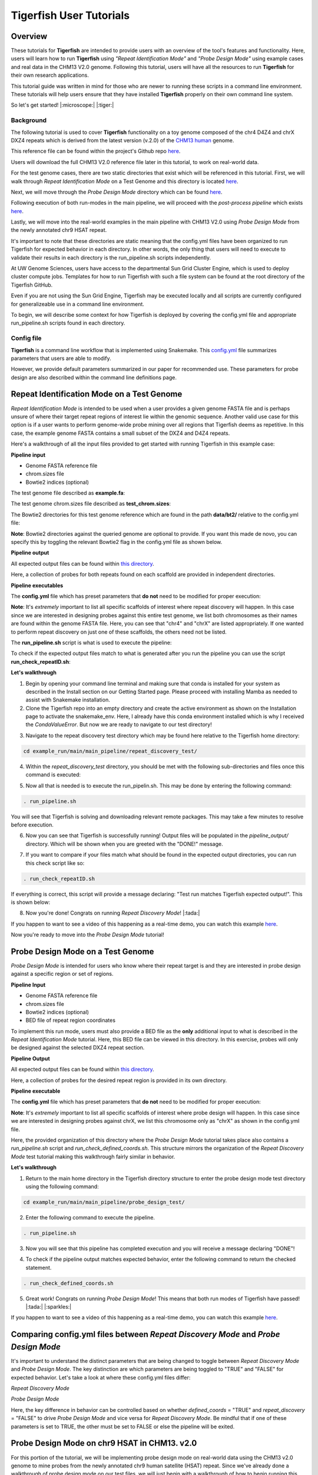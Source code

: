 
Tigerfish User Tutorials
########################

Overview
--------
These tutorials for **Tigerfish** are intended to provide users with an overview of the tool's features and functionality. Here, users will learn how to run **Tigerfish** using *"Repeat Identification Mode"* and *"Probe Design Mode"* using example cases and real data in the CHM13 V2.0 genome. Following this tutorial, users will have all the resources to run **Tigerfish** for their own research applications. 

This tutorial guide was written in mind for those who are newer to running these scripts in a command line environment. These tutorials will help users ensure that they have installed **Tigerfish** properly on their own command line system. 

So let's get started! |:microscope:| |:tiger:|

Background
==========

The following tutorial is used to cover **Tigerfish** functionality on a toy genome composed of the chr4 D4Z4 and chrX DXZ4 repeats which is derived from the latest version (v.2.0) of the `CHM13 human <https://github.com/marbl/CHM13>`_ genome. 

This reference file can be found within the project's Github repo `here <https://github.com/beliveau-lab/TigerFISH/tree/master/example_run/main/main_pipeline/repeat_discovery_test/data/example.fa>`_. 

Users will download the full CHM13 V2.0 reference file later in this tutorial, to work on real-world data. 

.. image:: imgs/tutorials_summary.png
     :width: 500
     :alt: Tigerfish tutorials overview

For the test genome cases, there are two static directories that exist which will be referenced in this tutorial. First, we will walk through *Repeat Identification Mode* on a Test Genome and this directory is located `here <https://github.com/beliveau-lab/TigerFISH/tree/master/example_run/main/main_pipeline/repeat_discovery_test>`_. 

Next, we will move through the *Probe Design Mode* directory which can be found `here <https://github.com/beliveau-lab/TigerFISH/tree/master/example_run/main/main_pipeline/probe_design_test>`_. 

Following execution of both run-modes in the main pipeline, we will proceed with the *post-process pipeline* which exists `here <https://github.com/beliveau-lab/TigerFISH/tree/master/example_run/postprocess/dxz4_test>`_. 

Lastly, we will move into the real-world examples in the main pipeline with CHM13 V2.0 using *Probe Design Mode* from the newly annotated chr9 HSAT repeat. 

It's important to note that these directories are static meaning that the config.yml files have been organized to run Tigerfish for expected behavior in each directory. In other words, the only thing that users will need to execute to validate their results in each directory is the run_pipeline.sh scripts independently. 

At UW Genome Sciences, users have access to the departmental Sun Grid Cluster Engine, which is used to deploy cluster compute jobs. Templates for how to run Tigerfish with such a file system can be found at the root directory of the Tigerfish GitHub. 

Even if you are not using the Sun Grid Engine, Tigerfish may be executed locally and all scripts are currently configured for generalizeable use in a command line environment.

To begin, we will describe some context for how Tigerfish is deployed by covering the config.yml file and appropriate run_pipeline.sh scripts found in each directory.

Config file
===========

**Tigerfish** is a command line workflow that is implemented using Snakemake. This `config.yml <https://github.com/beliveau-lab/TigerFISH/blob/master/example_run/main/main_pipeline/config.yml>`_ file summarizes parameters that users are able to modify. 

However, we provide default parameters summarized in our paper for recommended use. These parameters for probe design are also described within the command line definitions page. 

Repeat Identification Mode on a Test Genome
-------------------------------------------

*Repeat Identification Mode* is intended to be used when a user provides a given genome FASTA file and is perhaps unsure of where their target repeat regions of interest lie within the genomic sequence. Another valid use case for this option is if a user wants to perform genome-wide probe mining over all regions that Tigerfish deems as repetitive. In this case, the example genome FASTA contains a small subset of the DXZ4 and D4Z4 repeats. 

Here's a walkthrough of all the input files provided to get started with running Tigerfish in this example case:

**Pipeline input**

- Genome FASTA reference file
- chrom.sizes file
- Bowtie2 indices (optional)

The test genome file described as **example.fa**: 

.. image:: imgs/repeat_disc_fasta.png
     :width: 500
     :alt: Tigerfish example genome FASTA
     
The test genome chrom.sizes file described as **test_chrom.sizes**:

.. image:: imgs/chrom_sizes_repeat_disc.png
     :width: 500
     :alt: Tigerfish example genome chrom.sizes file
     
The Bowtie2 directories for this test genome reference which are found in the path **data/bt2/** relative to the config.yml file:

.. image:: imgs/bt2_repeat_disc.png
     :width: 500
     :alt: Tigerfish Bowtie2 indices for example genome

**Note**: Bowtie2 directories against the queried genome are optional to provide. If you want this made de novo, you can specify this by toggling the relevant Bowtie2 flag in the config.yml file as shown below. 

**Pipeline output**

All expected output files can be found within `this directory <https://github.com/beliveau-lab/TigerFISH/tree/master/example_run/main/main_pipeline/repeat_discovery_test/repeat_ID_output>`_. 

Here, a collection of probes for both repeats found on each scaffold are provided in independent directories.

**Pipeline executables**

The **config.yml** file which has preset parameters that **do not** need to be modified for proper execution:

.. image:: imgs/repeat_discovery_config.png
     :width: 500
     :alt: Tigerfish config.yml file for test genome
     
**Note**: It's *extremely* important to list all specific scaffolds of interest where repeat discovery will happen. In this case since we are interested in designing probes against this entire test genome, we list both chromosomes as their names are found within the genome FASTA file. Here, you can see that "chr4" and "chrX" are listed appropriately. If one wanted to perform repeat discovery on just one of these scaffolds, the others need not be listed.
     
The **run_pipeline.sh** script is what is used to execute the pipeline:

.. image:: imgs/run_pipeline_repeat_disc.png
     :width: 500
     :alt: Tigerfish run pipeline executable shell script
     
     
To check if the expected output files match to what is generated after you run the pipeline you can use the script **run_check_repeatID.sh**:

.. image:: imgs/check_repeat_disc.png
     :width: 500
     :alt: Tigerfish check if repeat discovery mode outputs are as expected
     
     
**Let's walkthrough**

1. Begin by opening your command line terminal and making sure that conda is installed for your system as described in the Install section on our Getting Started page. Please proceed with installing Mamba as needed to assist with Snakemake installation.

2. Clone the Tigerfish repo into an empty directory and create the active environment as shown on the Installation page to activate the snakemake_env. Here, I already have this conda environment installed which is why I received the `CondaValueError`. But now we are ready to navigate to our test directory!

.. image:: imgs/step_2_repeat_disc.png
     :width: 500
     :alt: Screenshot declaring that the conda environment is installed.

3. Navigate to the repeat discovery test directory which may be found here relative to the Tigerfish home directory:

.. code-block:: bash

     cd example_run/main/main_pipeline/repeat_discovery_test/

4. Within the `repeat_discovery_test` directory, you should be met with the following sub-directories and files once this command is executed:

.. image:: imgs/step_4_repeat_disc.png
     :width: 500
     :alt: Screenshot demonstrating that the correct repeat discovery directory has been entered

5. Now all that is needed is to execute the run_pipelin.sh. This may be done by entering the following command:

.. code-block:: bash

     . run_pipeline.sh
     
You will see that Tigerfish is solving and downloading relevant remote packages. This may take a few minutes to resolve before execution.

.. image:: imgs/step_5_repeat_disc.png
     :width: 500
     :alt: Screenshot showing that the remote packages are solved and that Tigerfish is running. 

6. Now you can see that Tigerfish is successfully running! Output files will be populated in the `pipeline_output/` directory. Which will be shown when you are greeted with the "DONE!" message. 

.. image:: imgs/step_6_repeat_disc.png
     :width: 500
     :alt: Screenshot showing that Tigerfish is successfully running and has completed.

7. If you want to compare if your files match what should be found in the expected output directories, you can run this check script like so: 

.. code-block:: bash

     . run_check_repeatID.sh

If everything is correct, this script will provide a message declaring: "Test run matches Tigerfish expected output!". This is shown below:

.. image:: imgs/step_7_repeat_disc.png
     :width: 500
     :alt: Screenshot showing that Tigerfish outputs match expected output behavior.

8. Now you're done! Congrats on running *Repeat Discovery Mode*! |:tada:|

If you happen to want to see a video of this happening as a real-time demo, you can watch this example `here <https://vimeo.com/762384749>`_.

Now you're ready to move into the *Probe Design Mode* tutorial!

Probe Design Mode on a Test Genome
----------------------------------

*Probe Design Mode* is intended for users who know where their repeat target is and they are interested in probe design against a specific region or set of regions. 

**Pipeline Input**

- Genome FASTA reference file
- chrom.sizes file
- Bowtie2 indices (optional)
- BED file of repeat region coordinates

To implement this run mode, users must also provide a BED file as the **only** additional input to what is described in the *Repeat Identification Mode* tutorial. Here, this BED file can be viewed in this directory. In this exercise, probes will only be designed against the selected DXZ4 repeat section.

**Pipeline Output**

All expected output files can be found within `this directory <https://github.com/beliveau-lab/TigerFISH/tree/master/example_run/main/main_pipeline/probe_design_test/defined_coords_output>`_. 

Here, a collection of probes for the desired repeat region is provided in its own directory.

**Pipeline executable**

The **config.yml** file which has preset parameters that **do not** need to be modified for proper execution:

.. image:: imgs/probe_design_config.png
     :width: 500
     :alt: Tigerfish config.yml file for test genome using probe design mode

**Note**: It's *extremely* important to list all specific scaffolds of interest where probe design will happen. In this case since we are interested in designing probes against chrX, we list this chromosome only as "chrX" as shown in the config.yml file. 

Here, the provided organization of this directory where the *Probe Design Mode* tutorial takes place also contains a `run_pipeline.sh` script and `run_check_defined_coords.sh`. This structure mirrors the organization of the *Repeat Discovery Mode* test tutorial making this walkthrough fairly similar in behavior.

**Let's walkthrough**

1. Return to the main home directory in the Tigerfish directory structure to enter the probe design mode test directory using the following command:

.. code-block:: bash

     cd example_run/main/main_pipeline/probe_design_test/

.. image:: imgs/step_1_probe_design.png
     :width: 500
     :alt: Screenshot showing that the directory for the probe design test. 
     
     
2. Enter the following command to execute the pipeline. 

.. code-block:: bash

     . run_pipeline.sh

.. image:: imgs/step_2_probe_design.png
     :width: 500
     :alt: Screenshot showing that probe design test is being executed. 
     
     
3. Now you will see that this pipeline has completed execution and you will receive a message declaring "DONE"!

.. image:: imgs/step_3_probe_design.png
     :width: 500
     :alt: Screenshot showing that probe design test has been completed.
    
    
4. To check if the pipeline output matches expected behavior, enter the following command to return the checked statement. 

.. code-block:: bash

     . run_check_defined_coords.sh

.. image:: imgs/step_4_probe_design.png
     :width: 500
     :alt: Screenshot showing that probe design test matched expected behavior. 

5. Great work! Congrats on running *Probe Design Mode*! This means that both run modes of Tigerfish have passed! |:tada:| |:sparkles:|

If you happen to want to see a video of this happening as a real-time demo, you can watch this example `here <https://vimeo.com/762385186>`_.
   

Comparing config.yml files between *Repeat Discovery Mode* and *Probe Design Mode*
----------------------------------------------------------------------------------

It's important to understand the distinct parameters that are being changed to toggle between *Repeat Discovery Mode* and *Probe Design Mode*. The key distinction are which parameters are being toggled to "TRUE" and "FALSE" for expected behavior. Let's take a look at where these config.yml files differ:

*Repeat Discovery Mode*

.. image:: imgs/rd_params.png
     :width: 500
     :alt: Screenshot showing the repeat discovery mode config.yml params to toggle. 

*Probe Design Mode*

.. image:: imgs/pd_params.png
     :width: 500
     :alt: Screenshot showing the probe design mode config.yml params to toggle. 

Here, the key difference in behavior can be controlled based on whether `defined_coords` = "TRUE" and `repeat_discovery` = "FALSE" to drive *Probe Design Mode* and vice versa for *Repeat Discovery Mode*. Be mindful that if one of these parameters is set to TRUE, the other must be set to FALSE or else the pipeline will be exited.


Probe Design Mode on chr9 HSAT in CHM13. v2.0
---------------------------------------------

For this portion of the tutorial, we will be implementing probe design mode on real-world data using the CHM13 v2.0 genome to mine probes from the newly annotated chr9 human satellite (HSAT) repeat. Since we've already done a walkthrough of probe design mode on our test files, we will just begin with a walkthrough of how to begin running this process and what files need to me modified for this exercise.

**Note**: In the data directory you will see that the chrom.sizes file for this genome assembly and BED file with the chr9 HSAT coordinates are already provided.

For reference, we will be working in this directory shown here: 

.. image:: imgs/chm13_probe_design_dir.png
     :width: 500
     :alt: Overview of real world example directory. 

**Let's walkthrough**

1. From the Tigerfish home directory, navigate to the following path:

.. code-block:: bash

     cd example_run/main/main_pipeline/probe_design_chm13/data
     
     
2. Next, we will download the CHM13 v2.0 genome into this directory. This genome build is found `here <https://github.com/marbl/CHM13>`_. Under assembly releases, be sure to get the link for the file chm13v2.0.fa.gz. You can download the file using the following command. This may take a few moments. 

.. code-block:: bash

     wget https://s3-us-west-2.amazonaws.com/human-pangenomics/T2T/CHM13/assemblies/analysis_set/chm13v2.0.fa.gz

3. You can unzip this file by entering:

.. code-block:: bash

     gunzip chm13v2.0.fa.gz
     
3. Now you need to update the path in the config.yml to execute the pipeline with the proper genome build path. So return out one directory to the config.yml file and include the path to the chm13 genome. This will look like the following: 


.. image:: imgs/chm13_yaml.png
     :width: 500
     :alt: Overview of real world example config.yml. 
     
4. Now you are ready to run this process! For Sun Grid users, it is recommended that you submit this as a cluster job. Templates of how to do this to your shell script to make it executable for cluster job submissions in provided in the Tigerfish home directory. 

5. Once completed, you can check this job process based on expected output. Here only the probe file was kept from the full expected output to minimize memory use. To check if the output matches what is in the expected output directory, simply run the following command:

.. code-block:: bash

     . run_check_defined_coords.sh 
     
     
Congrats! You've designed a real probe that will work to visualize the chr9 HSAT array uniquely! 

Now let's see what else we can learn from this repeat array by pursuing post-process analysis.


Final thoughts
--------------

We hope this tutorial provides a comprehensive overview of what is needed to get users started with Tigerfish. Happy FISHing for new repeats!

